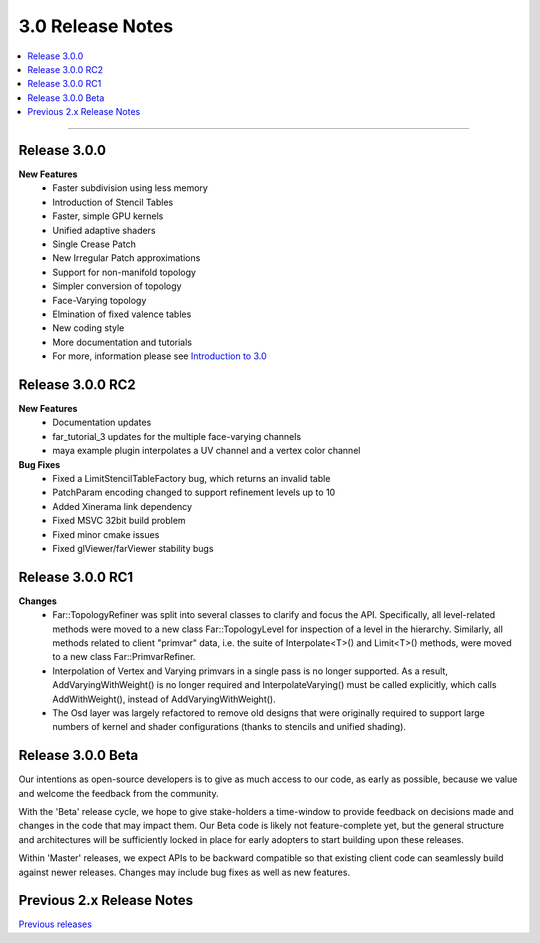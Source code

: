 ..
     Copyright 2013 Pixar

     Licensed under the Apache License, Version 2.0 (the "Apache License")
     with the following modification; you may not use this file except in
     compliance with the Apache License and the following modification to it:
     Section 6. Trademarks. is deleted and replaced with:

     6. Trademarks. This License does not grant permission to use the trade
        names, trademarks, service marks, or product names of the Licensor
        and its affiliates, except as required to comply with Section 4(c) of
        the License and to reproduce the content of the NOTICE file.

     You may obtain a copy of the Apache License at

         http://www.apache.org/licenses/LICENSE-2.0

     Unless required by applicable law or agreed to in writing, software
     distributed under the Apache License with the above modification is
     distributed on an "AS IS" BASIS, WITHOUT WARRANTIES OR CONDITIONS OF ANY
     KIND, either express or implied. See the Apache License for the specific
     language governing permissions and limitations under the Apache License.


3.0 Release Notes
-----------------

.. contents::
   :local:
   :backlinks: none

----

Release 3.0.0
=============

**New Features**
    - Faster subdivision using less memory
    - Introduction of Stencil Tables
    - Faster, simple GPU kernels
    - Unified adaptive shaders
    - Single Crease Patch
    - New Irregular Patch approximations
    - Support for non-manifold topology
    - Simpler conversion of topology
    - Face-Varying topology
    - Elmination of fixed valence tables
    - New coding style
    - More documentation and tutorials
    - For more, information please see `Introduction to 3.0 <intro_30.html>`__


Release 3.0.0 RC2
=================

**New Features**
    - Documentation updates
    - far_tutorial_3 updates for the multiple face-varying channels
    - maya example plugin interpolates a UV channel and a vertex color channel

**Bug Fixes**
    - Fixed a LimitStencilTableFactory bug, which returns an invalid table
    - PatchParam encoding changed to support refinement levels up to 10
    - Added Xinerama link dependency
    - Fixed MSVC 32bit build problem
    - Fixed minor cmake issues
    - Fixed glViewer/farViewer stability bugs


Release 3.0.0 RC1 
=================

**Changes**
    - Far::TopologyRefiner was split into several classes to clarify and focus
      the API.  Specifically, all level-related methods were moved to a new
      class Far::TopologyLevel for inspection of a level in the hierarchy.
      Similarly, all methods related to client "primvar" data, i.e. the suite
      of Interpolate<T>() and Limit<T>() methods, were moved to a new class
      Far::PrimvarRefiner.
    
    - Interpolation of Vertex and Varying primvars in a single pass is no longer
      supported. As a result, AddVaryingWithWeight() is no longer required and 
      InterpolateVarying() must be called explicitly, which calls 
      AddWithWeight(), instead of AddVaryingWithWeight().
   
    - The Osd layer was largely refactored to remove old designs that were
      originally required to support large numbers of kernel and shader
      configurations (thanks to stencils and unified shading).


Release 3.0.0 Beta 
==================

Our intentions as open-source developers is to give as much access to our code,
as early as possible, because we value and welcome the feedback from the
community.

With the 'Beta' release cycle, we hope to give stake-holders a time-window to
provide feedback on decisions made and changes in the code that may impact
them. Our Beta code is likely not feature-complete yet, but the general
structure and architectures will be sufficiently locked in place for early
adopters to start building upon these releases.

Within 'Master' releases, we expect APIs to be backward compatible so that
existing client code can seamlessly build against newer releases. Changes
may include bug fixes as well as new features.

Previous 2.x Release Notes
==========================

`Previous releases <release_notes_2x.html>`_
